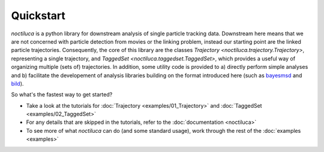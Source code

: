 Quickstart
==========

`noctiluca` is a python library for downstream analysis of single particle
tracking data. Downstream here means that we are not concerned with particle
detection from movies or the linking problem, instead our starting point are
the linked particle trajectories. Consequently, the core of this library are
the classes `Trajectory <noctiluca.trajectory.Trajectory>`, representing a
single trajectory, and `TaggedSet <noctiluca.taggedset.TaggedSet>`, which
provides a useful way of organizing multiple (sets of) trajectories. In
addition, some utility code is provided to a) directly perform simple analyses
and b) facilitate the developement of analysis libraries building on the format
introduced here (such as `bayesmsd
<https://github.com/OpenTrajectoryAnalysis/bayesmsd>`_ and `bild
<https://github.com/OpenTrajectoryAnalysis/bild>`_).

So what's the fastest way to get started?

* Take a look at the tutorials for :doc:`Trajectory <examples/01_Trajectory>`
  and :doc:`TaggedSet <examples/02_TaggedSet>`
* For any details that are skipped in the tutorials, refer to the
  :doc:`documentation <noctiluca>`
* To see more of what `noctiluca` can do (and some standard usage), work
  through the rest of the :doc:`examples <examples>`
